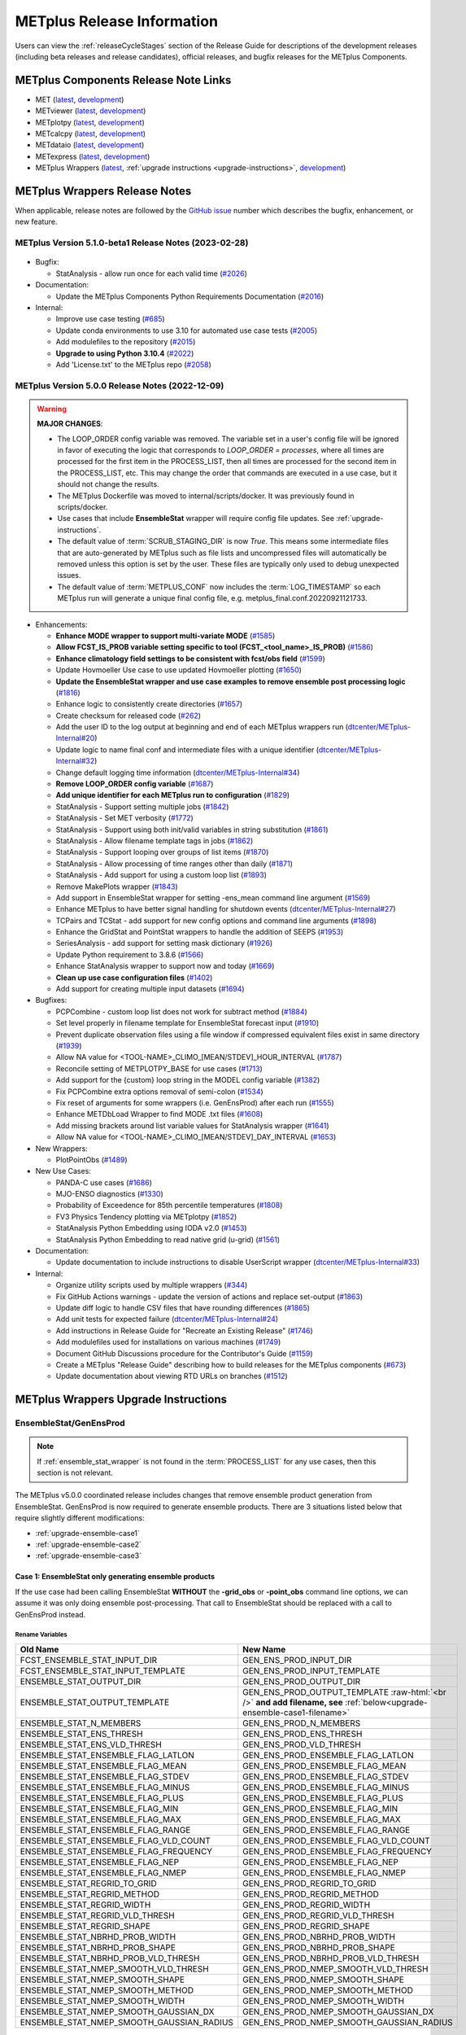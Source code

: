 ***************************
METplus Release Information
***************************

.. _release-notes:

Users can view the :ref:`releaseCycleStages` section of
the Release Guide for descriptions of the development releases (including
beta releases and release candidates), official releases, and bugfix
releases for the METplus Components.

.. _components-release-notes:

METplus Components Release Note Links
=====================================

* MET (`latest <https://met.readthedocs.io/en/latest/Users_Guide/release-notes.html>`__, `development <https://met.readthedocs.io/en/develop/Users_Guide/release-notes.html>`__)
* METviewer (`latest <https://metviewer.readthedocs.io/en/latest/Users_Guide/release-notes.html>`__, `development <https://metviewer.readthedocs.io/en/develop/Users_Guide/release-notes.html>`__)
* METplotpy (`latest <https://metplotpy.readthedocs.io/en/latest/Users_Guide/release-notes.html>`__, `development <https://metplotpy.readthedocs.io/en/develop/Users_Guide/release-notes.html>`__)
* METcalcpy (`latest <https://metcalcpy.readthedocs.io/en/latest/Users_Guide/release-notes.html>`__, `development <https://metcalcpy.readthedocs.io/en/develop/Users_Guide/release-notes.html>`__)
* METdataio (`latest <https://metdataio.readthedocs.io/en/latest/Users_Guide/release-notes.html>`__, `development <https://metdataio.readthedocs.io/en/develop/Users_Guide/release-notes.html>`__)
* METexpress (`latest <https://github.com/dtcenter/METexpress/releases>`__, `development <https://github.com/dtcenter/METexpress/releases>`__)
* METplus Wrappers (`latest <https://metplus.readthedocs.io/en/latest/Users_Guide/release-notes.html>`__, :ref:`upgrade instructions <upgrade-instructions>`, `development <https://metplus.readthedocs.io/en/develop/Users_Guide/release-notes.html>`__)


METplus Wrappers Release Notes
==============================

When applicable, release notes are followed by the
`GitHub issue <https://github.com/dtcenter/METplus/issues>`__ number which
describes the bugfix, enhancement, or new feature.


METplus Version 5.1.0-beta1 Release Notes (2023-02-28)
------------------------------------------------------

  .. dropdown:: Enhancements
  
     * Add support for multiple interp widths
     (`#2049 <https://github.com/dtcenter/METplus/issues/2049>`_)
     * TCPairs - Add support for setting consensus.write_members
     (`#2054 <https://github.com/dtcenter/METplus/issues/2054>`_)

* Bugfix:

  * StatAnalysis - allow run once for each valid time
    (`#2026 <https://github.com/dtcenter/METplus/issues/2026>`_)

* Documentation:
  
  * Update the METplus Components Python Requirements Documentation
    (`#2016 <https://github.com/dtcenter/METplus/issues/2016>`_)

* Internal:

  * Improve use case testing
    (`#685 <https://github.com/dtcenter/METplus/issues/685>`_)
  * Update conda environments to use 3.10 for automated use case tests
    (`#2005 <https://github.com/dtcenter/METplus/issues/2005>`_)
  * Add modulefiles to the repository
    (`#2015 <https://github.com/dtcenter/METplus/issues/2015>`_)
  * **Upgrade to using Python 3.10.4**
    (`#2022 <https://github.com/dtcenter/METplus/issues/2022>`_)
  * Add 'License.txt' to the METplus repo
    (`#2058 <https://github.com/dtcenter/METplus/issues/2058>`_)


METplus Version 5.0.0 Release Notes (2022-12-09)
------------------------------------------------

.. warning:: **MAJOR CHANGES**:

  * The LOOP_ORDER config variable was removed. The variable set in a user's
    config file will be ignored in favor of executing the logic that
    corresponds to *LOOP_ORDER = processes*, where all times are processed for
    the first item in the PROCESS_LIST, then all times are processed for the
    second item in the PROCESS_LIST, etc. This may change the order that
    commands are executed in a use case, but it should not change the results.
  * The METplus Dockerfile was moved to internal/scripts/docker.
    It was previously found in scripts/docker.
  * Use cases that include **EnsembleStat** wrapper will require config file
    updates. See :ref:`upgrade-instructions`.
  * The default value of :term:`SCRUB_STAGING_DIR` is now *True*.
    This means some intermediate files that are auto-generated by METplus such
    as file lists and uncompressed files will automatically be removed unless
    this option is set by the user.
    These files are typically only used to debug unexpected issues.
  * The default value of :term:`METPLUS_CONF` now includes the
    :term:`LOG_TIMESTAMP` so each METplus run will generate a unique final
    config file, e.g. metplus_final.conf.20220921121733.


* Enhancements:

  * **Enhance MODE wrapper to support multi-variate MODE**
    (`#1585 <https://github.com/dtcenter/METplus/issues/1585>`_)
  * **Allow FCST_IS_PROB variable setting specific to tool
    (FCST_<tool_name>_IS_PROB)**
    (`#1586 <https://github.com/dtcenter/METplus/issues/1586>`_)
  * **Enhance climatology field settings to be consistent with fcst/obs field**
    (`#1599 <https://github.com/dtcenter/METplus/issues/1599>`_)
  * Update Hovmoeller Use case to use updated Hovmoeller plotting
    (`#1650 <https://github.com/dtcenter/METplus/issues/1650>`_)
  * **Update the EnsembleStat wrapper and use case examples to remove
    ensemble post processing logic**
    (`#1816 <https://github.com/dtcenter/METplus/issues/1816>`_)
  * Enhance logic to consistently create directories
    (`#1657 <https://github.com/dtcenter/METplus/issues/1657>`_)
  * Create checksum for released code
    (`#262 <https://github.com/dtcenter/METplus/issues/262>`_)
  * Add the user ID to the log output at beginning and end of each
    METplus wrappers run
    (`dtcenter/METplus-Internal#20 <https://github.com/dtcenter/METplus-Internal/issues/20>`_)
  * Update logic to name final conf and intermediate files with a unique
    identifier
    (`dtcenter/METplus-Internal#32 <https://github.com/dtcenter/METplus-Internal/issues/32>`_)
  * Change default logging time information
    (`dtcenter/METplus-Internal#34 <https://github.com/dtcenter/METplus-Internal/issues/34>`_)
  * **Remove LOOP_ORDER config variable**
    (`#1687 <https://github.com/dtcenter/METplus/issues/1687>`_)
  * **Add unique identifier for each METplus run to configuration**
    (`#1829 <https://github.com/dtcenter/METplus/issues/1829>`_)
  * StatAnalysis - Support setting multiple jobs
    (`#1842 <https://github.com/dtcenter/METplus/issues/1842>`_)
  * StatAnalysis - Set MET verbosity
    (`#1772 <https://github.com/dtcenter/METplus/issues/1772>`_)
  * StatAnalysis - Support using both init/valid variables in
    string substitution
    (`#1861 <https://github.com/dtcenter/METplus/issues/1861>`_)
  * StatAnalysis - Allow filename template tags in jobs
    (`#1862 <https://github.com/dtcenter/METplus/issues/1862>`_)
  * StatAnalysis - Support looping over groups of list items
    (`#1870 <https://github.com/dtcenter/METplus/issues/1870>`_)
  * StatAnalysis - Allow processing of time ranges other than daily
    (`#1871 <https://github.com/dtcenter/METplus/issues/1871>`_)
  * StatAnalysis - Add support for using a custom loop list
    (`#1893 <https://github.com/dtcenter/METplus/issues/1893>`_)
  * Remove MakePlots wrapper
    (`#1843 <https://github.com/dtcenter/METplus/issues/1843>`_)
  * Add support in EnsembleStat wrapper for setting -ens_mean
    command line argument
    (`#1569 <https://github.com/dtcenter/METplus/issues/1569>`_)
  * Enhance METplus to have better signal handling for shutdown events
    (`dtcenter/METplus-Internal#27 <https://github.com/dtcenter/METplus-Internal/issues/27>`_)
  * TCPairs and TCStat - add support for new config options and
    command line arguments
    (`#1898 <https://github.com/dtcenter/METplus/issues/1898>`_)
  * Enhance the GridStat and PointStat wrappers to handle the
    addition of SEEPS
    (`#1953 <https://github.com/dtcenter/METplus/issues/1953>`_)
  * SeriesAnalysis - add support for setting mask dictionary
    (`#1926 <https://github.com/dtcenter/METplus/issues/1926>`_)
  * Update Python requirement to 3.8.6
    (`#1566 <https://github.com/dtcenter/METplus/issues/1566>`_)
  * Enhance StatAnalysis wrapper to support now and today
    (`#1669 <https://github.com/dtcenter/METplus/issues/1669>`_)
  * **Clean up use case configuration files**
    (`#1402 <https://github.com/dtcenter/METplus/issues/1402>`_)
  * Add support for creating multiple input datasets
    (`#1694 <https://github.com/dtcenter/METplus/issues/1694>`_)

* Bugfixes:

  * PCPCombine - custom loop list does not work for subtract method
    (`#1884 <https://github.com/dtcenter/METplus/issues/1884>`_)
  * Set level properly in filename template for EnsembleStat forecast input
    (`#1910 <https://github.com/dtcenter/METplus/issues/1910>`_)
  * Prevent duplicate observation files using a file window if
    compressed equivalent files exist in same directory
    (`#1939 <https://github.com/dtcenter/METplus/issues/1939>`_)
  * Allow NA value for <TOOL-NAME>_CLIMO_[MEAN/STDEV]_HOUR_INTERVAL
    (`#1787 <https://github.com/dtcenter/METplus/issues/1787>`_)
  * Reconcile setting of METPLOTPY_BASE for use cases
    (`#1713 <https://github.com/dtcenter/METplus/issues/1713>`_)
  *  Add support for the {custom} loop string in the MODEL config variable
     (`#1382 <https://github.com/dtcenter/METplus/issues/1382>`_)
  *  Fix PCPCombine extra options removal of semi-colon
     (`#1534 <https://github.com/dtcenter/METplus/issues/1534>`_)
  *  Fix reset of arguments for some wrappers
     (i.e. GenEnsProd) after each run
     (`#1555 <https://github.com/dtcenter/METplus/issues/1555>`_)
  *  Enhance METDbLoad Wrapper to find MODE .txt files
     (`#1608 <https://github.com/dtcenter/METplus/issues/1608>`_)
  *  Add missing brackets around list variable values for StatAnalysis wrapper
     (`#1641 <https://github.com/dtcenter/METplus/issues/1641>`_)
  *  Allow NA value for <TOOL-NAME>_CLIMO_[MEAN/STDEV]_DAY_INTERVAL
     (`#1653 <https://github.com/dtcenter/METplus/issues/1653>`_)

* New Wrappers:

  * PlotPointObs
    (`#1489 <https://github.com/dtcenter/METplus/issues/1489>`_)

* New Use Cases:

  * PANDA-C use cases
    (`#1686 <https://github.com/dtcenter/METplus/issues/1686>`_)
  * MJO-ENSO diagnostics
    (`#1330 <https://github.com/dtcenter/METplus/issues/1330>`_)
  * Probability of Exceedence for 85th percentile temperatures
    (`#1808 <https://github.com/dtcenter/METplus/issues/1808>`_)
  * FV3 Physics Tendency plotting via METplotpy
    (`#1852 <https://github.com/dtcenter/METplus/issues/1852>`_)
  * StatAnalysis Python Embedding using IODA v2.0
    (`#1453 <https://github.com/dtcenter/METplus/issues/1453>`_)
  * StatAnalysis Python Embedding to read native grid (u-grid)
    (`#1561 <https://github.com/dtcenter/METplus/issues/1561>`_)

* Documentation:

  * Update documentation to include instructions
    to disable UserScript wrapper
    (`dtcenter/METplus-Internal#33 <https://github.com/dtcenter/METplus-Internal/issues/33>`_)

* Internal:

  * Organize utility scripts used by multiple wrappers
    (`#344 <https://github.com/dtcenter/METplus/issues/344>`_)
  * Fix GitHub Actions warnings - update the version of actions
    and replace set-output
    (`#1863 <https://github.com/dtcenter/METplus/issues/1863>`_)
  * Update diff logic to handle CSV files that have rounding differences
    (`#1865 <https://github.com/dtcenter/METplus/issues/1865>`_)
  * Add unit tests for expected failure
    (`dtcenter/METplus-Internal#24 <https://github.com/dtcenter/METplus-Internal/issues/24>`_)
  * Add instructions in Release Guide for "Recreate an Existing Release"
    (`#1746 <https://github.com/dtcenter/METplus/issues/1746>`_)
  * Add modulefiles used for installations on various machines
    (`#1749 <https://github.com/dtcenter/METplus/issues/1749>`_)
  * Document GitHub Discussions procedure for the Contributor's Guide
    (`#1159 <https://github.com/dtcenter/METplus/issues/1159>`_)
  * Create a METplus "Release Guide" describing how to build
    releases for the METplus components
    (`#673 <https://github.com/dtcenter/METplus/issues/673>`_)
  * Update documentation about viewing RTD URLs on branches
    (`#1512 <https://github.com/dtcenter/METplus/issues/1512>`_)


.. _upgrade-instructions:
    
METplus Wrappers Upgrade Instructions
=====================================

EnsembleStat/GenEnsProd
-----------------------

.. note::

    If :ref:`ensemble_stat_wrapper` is not found in the :term:`PROCESS_LIST`
    for any use cases, then this section is not relevant.

The METplus v5.0.0 coordinated release includes changes that remove ensemble
product generation from EnsembleStat. GenEnsProd is now required to generate
ensemble products. There are 3 situations listed below that require slightly
different modifications:

* :ref:`upgrade-ensemble-case1`
* :ref:`upgrade-ensemble-case2`
* :ref:`upgrade-ensemble-case3`

.. _upgrade-ensemble-case1:

Case 1: EnsembleStat only generating ensemble products
^^^^^^^^^^^^^^^^^^^^^^^^^^^^^^^^^^^^^^^^^^^^^^^^^^^^^^

If the use case had been calling EnsembleStat **WITHOUT** the **-grid_obs** or
**-point_obs** command line options, we can assume it was only doing ensemble
post-processing.
That call to EnsembleStat should be replaced with a call to
GenEnsProd instead.

Rename Variables
""""""""""""""""

.. role:: raw-html(raw)
   :format: html

.. list-table::
   :widths: 50 50
   :header-rows: 1

   * - Old Name
     - New Name
   * - FCST_ENSEMBLE_STAT_INPUT_DIR
     - GEN_ENS_PROD_INPUT_DIR
   * - FCST_ENSEMBLE_STAT_INPUT_TEMPLATE
     - GEN_ENS_PROD_INPUT_TEMPLATE
   * - ENSEMBLE_STAT_OUTPUT_DIR
     - GEN_ENS_PROD_OUTPUT_DIR
   * - ENSEMBLE_STAT_OUTPUT_TEMPLATE
     - GEN_ENS_PROD_OUTPUT_TEMPLATE :raw-html:`<br />`
       **and add filename, see** :ref:`below<upgrade-ensemble-case1-filename>`
   * - ENSEMBLE_STAT_N_MEMBERS
     - GEN_ENS_PROD_N_MEMBERS
   * - ENSEMBLE_STAT_ENS_THRESH
     - GEN_ENS_PROD_ENS_THRESH
   * - ENSEMBLE_STAT_ENS_VLD_THRESH
     - GEN_ENS_PROD_VLD_THRESH
   * - ENSEMBLE_STAT_ENSEMBLE_FLAG_LATLON
     - GEN_ENS_PROD_ENSEMBLE_FLAG_LATLON
   * - ENSEMBLE_STAT_ENSEMBLE_FLAG_MEAN
     - GEN_ENS_PROD_ENSEMBLE_FLAG_MEAN
   * - ENSEMBLE_STAT_ENSEMBLE_FLAG_STDEV
     - GEN_ENS_PROD_ENSEMBLE_FLAG_STDEV
   * - ENSEMBLE_STAT_ENSEMBLE_FLAG_MINUS
     - GEN_ENS_PROD_ENSEMBLE_FLAG_MINUS
   * - ENSEMBLE_STAT_ENSEMBLE_FLAG_PLUS
     - GEN_ENS_PROD_ENSEMBLE_FLAG_PLUS
   * - ENSEMBLE_STAT_ENSEMBLE_FLAG_MIN
     - GEN_ENS_PROD_ENSEMBLE_FLAG_MIN
   * - ENSEMBLE_STAT_ENSEMBLE_FLAG_MAX
     - GEN_ENS_PROD_ENSEMBLE_FLAG_MAX
   * - ENSEMBLE_STAT_ENSEMBLE_FLAG_RANGE
     - GEN_ENS_PROD_ENSEMBLE_FLAG_RANGE
   * - ENSEMBLE_STAT_ENSEMBLE_FLAG_VLD_COUNT
     - GEN_ENS_PROD_ENSEMBLE_FLAG_VLD_COUNT
   * - ENSEMBLE_STAT_ENSEMBLE_FLAG_FREQUENCY
     - GEN_ENS_PROD_ENSEMBLE_FLAG_FREQUENCY
   * - ENSEMBLE_STAT_ENSEMBLE_FLAG_NEP
     - GEN_ENS_PROD_ENSEMBLE_FLAG_NEP
   * - ENSEMBLE_STAT_ENSEMBLE_FLAG_NMEP
     - GEN_ENS_PROD_ENSEMBLE_FLAG_NMEP
   * - ENSEMBLE_STAT_REGRID_TO_GRID
     - GEN_ENS_PROD_REGRID_TO_GRID
   * - ENSEMBLE_STAT_REGRID_METHOD
     - GEN_ENS_PROD_REGRID_METHOD
   * - ENSEMBLE_STAT_REGRID_WIDTH
     - GEN_ENS_PROD_REGRID_WIDTH
   * - ENSEMBLE_STAT_REGRID_VLD_THRESH
     - GEN_ENS_PROD_REGRID_VLD_THRESH
   * - ENSEMBLE_STAT_REGRID_SHAPE
     - GEN_ENS_PROD_REGRID_SHAPE
   * - ENSEMBLE_STAT_NBRHD_PROB_WIDTH
     - GEN_ENS_PROD_NBRHD_PROB_WIDTH
   * - ENSEMBLE_STAT_NBRHD_PROB_SHAPE
     - GEN_ENS_PROD_NBRHD_PROB_SHAPE
   * - ENSEMBLE_STAT_NBRHD_PROB_VLD_THRESH
     - GEN_ENS_PROD_NBRHD_PROB_VLD_THRESH
   * - ENSEMBLE_STAT_NMEP_SMOOTH_VLD_THRESH
     - GEN_ENS_PROD_NMEP_SMOOTH_VLD_THRESH
   * - ENSEMBLE_STAT_NMEP_SMOOTH_SHAPE
     - GEN_ENS_PROD_NMEP_SMOOTH_SHAPE
   * - ENSEMBLE_STAT_NMEP_SMOOTH_METHOD
     - GEN_ENS_PROD_NMEP_SMOOTH_METHOD
   * - ENSEMBLE_STAT_NMEP_SMOOTH_WIDTH
     - GEN_ENS_PROD_NMEP_SMOOTH_WIDTH
   * - ENSEMBLE_STAT_NMEP_SMOOTH_GAUSSIAN_DX
     - GEN_ENS_PROD_NMEP_SMOOTH_GAUSSIAN_DX
   * - ENSEMBLE_STAT_NMEP_SMOOTH_GAUSSIAN_RADIUS
     - GEN_ENS_PROD_NMEP_SMOOTH_GAUSSIAN_RADIUS

.. _upgrade-ensemble-case1-filename:

Set GenEnsProd output template to include filename
""""""""""""""""""""""""""""""""""""""""""""""""""

* **If the EnsembleStat output template was set**, then copy the value and add a
  template for the NetCDF output filename at the end following a forward slash
  ‘/’ character.

  For example, if

  .. code-block:: ini

     ENSEMBLE_STAT_OUTPUT_TEMPLATE = {valid?fmt=%Y%m%d%H}

  then set

  .. code-block:: ini

     GEN_ENS_PROD_OUTPUT_TEMPLATE = {valid?fmt=%Y%m%d%H}/gen_ens_prod_{valid?fmt=%Y%m%d_%H%M%S}V_ens.nc

  or something similar.

* **If the EnsembleStat output template was not set,** then set GenEnsProd’s
  template to the desired NetCDF output filename.

  Example:

  .. code-block:: ini

     GEN_ENS_PROD_OUTPUT_TEMPLATE = gen_ens_prod_{valid?fmt=%Y%m%d_%H%M%S}V_ens.nc

**Ensure that any downstream wrappers in the PROCESS_LIST are configured
to read the correct GenEnsProd output file instead of the _ens.nc file
that was previously generated by EnsembleStat.**

Handle ENS_VAR<n> variables
"""""""""""""""""""""""""""

**If ENS_VAR<n>_\* variables are already set,** this section can be skipped.

**If ENS_VAR<n>_\* variables are not set,** add ENS_VAR<n> variables.

*  If FCST/OBS verification is **NOT** being performed in the use case using another
   wrapper, then rename the FCST_VAR<n> variables to ENS_VAR<n>.

   For example:

   .. list-table::
      :widths: 50 50
      :header-rows: 1

      * - Old Name
	- New Name
      * - FCST_VAR1_NAME
        - ENS_VAR1_NAME
      * - FCST_VAR1_LEVELS
        - ENS_VAR1_LEVELS
      * - FCST_VAR2_NAME
        - ENS_VAR2_NAME
      * - FCST_VAR2_LEVELS
        - ENS_VAR2_LEVELS

     
*  If FCST/OBS verification is being performed by another tool, then add
   ENS_VAR<n> variables and set them equal to the corresponding
   FCST_VAR<n> values.

   For example:

  .. code-block:: ini

     ENS_VAR1_NAME = {FCST_VAR1_NAME}
     ENS_VAR1_LEVELS = {FCST_VAR1_LEVELS}
     ENS_VAR2_NAME = {FCST_VAR2_NAME}
     ENS_VAR2_LEVELS = {FCST_VAR2_LEVELS}

Remove Variables
""""""""""""""""

**Remove any remaining ENSEMBLE_STAT_\* variables that are no longer used.**

Some examples:

.. list-table::
   :widths: 50

   * - ENSEMBLE_STAT_ENSEMBLE_FLAG_RANK
   * - ENSEMBLE_STAT_ENSEMBLE_FLAG_WEIGHT
   * - ENSEMBLE_STAT_MESSAGE_TYPE
   * - ENSEMBLE_STAT_OUTPUT_FLAG_ECNT
   * - ENSEMBLE_STAT_OUTPUT_FLAG_RPS
   * - ENSEMBLE_STAT_OUTPUT_FLAG_RHIST
   * - ENSEMBLE_STAT_OUTPUT_FLAG_PHIST
   * - ENSEMBLE_STAT_OUTPUT_FLAG_ORANK
   * - ENSEMBLE_STAT_OUTPUT_FLAG_SSVAR
   * - ENSEMBLE_STAT_OUTPUT_FLAG_RELP
   * - ENSEMBLE_STAT_OUTPUT_FLAG_PCT
   * - ENSEMBLE_STAT_OUTPUT_FLAG_PSTD
   * - ENSEMBLE_STAT_OUTPUT_FLAG_PJC
   * - ENSEMBLE_STAT_OUTPUT_FLAG_PRC
   * - ENSEMBLE_STAT_OUTPUT_FLAG_ECLV
   * - ENSEMBLE_STAT_DUPLICATE_FLAG
   * - ENSEMBLE_STAT_SKIP_CONST
   * - ENSEMBLE_STAT_OBS_ERROR_FLAG
   * - ENSEMBLE_STAT_ENS_SSVAR_BIN_SIZE
   * - ENSEMBLE_STAT_ENS_PHIST_BIN_SIZE
   * - ENSEMBLE_STAT_CI_ALPHA
   * - ENSEMBLE_STAT_MASK_GRID
   * - ENSEMBLE_STAT_MASK_POLY
   * - ENSEMBLE_STAT_INTERP_FIELD
   * - ENSEMBLE_STAT_INTERP_VLD_THRESH
   * - ENSEMBLE_STAT_INTERP_SHAPE
   * - ENSEMBLE_STAT_INTERP_METHOD
   * - ENSEMBLE_STAT_INTERP_WIDTH
   * - ENSEMBLE_STAT_OBS_QUALITY_INC/EXC
   * - ENSEMBLE_STAT_GRID_WEIGHT_FLAG

.. _upgrade-ensemble-case2:

Case 2: EnsembleStat performing ensemble verification but not generating ensemble products
^^^^^^^^^^^^^^^^^^^^^^^^^^^^^^^^^^^^^^^^^^^^^^^^^^^^^^^^^^^^^^^^^^^^^^^^^^^^^^^^^^^^^^^^^^

The use case will no longer generate a **_ens.nc** file and may create other
files (**_orank.nc** and **txt**) that contain requested output.

Rename Variables
""""""""""""""""

.. list-table::
   :widths: 50 50
   :header-rows: 1

   * - Old Name
     - New Name
   * - ENSEMBLE_STAT_ENSEMBLE_FLAG_MEAN
     - ENSEMBLE_STAT_NC_ORANK_FLAG_MEAN
   * - ENSEMBLE_STAT_ENSEMBLE_FLAG_RANK
     - ENSEMBLE_STAT_NC_ORANK_FLAG_RANK
   * - ENSEMBLE_STAT_ENSEMBLE_FLAG_WEIGHT
     - ENSEMBLE_STAT_NC_ORANK_FLAG_WEIGHT
   * - ENSEMBLE_STAT_ENSEMBLE_FLAG_VLD_COUNT
     - ENSEMBLE_STAT_NC_ORANK_FLAG_VLD_COUNT

Remove Variables
""""""""""""""""

.. list-table::
   :widths: 50
		 
   * - All ENS_VAR<n>_* variables
   * - All ENSEMBLE_STAT_ENSEMBLE_FLAG_* variables
   * - ENSEMBLE_STAT_NBRHD_PROB_WIDTH
   * - ENSEMBLE_STAT_NBRHD_PROB_SHAPE
   * - ENSEMBLE_STAT_NBRHD_PROB_VLD_THRESH
   * - ENSEMBLE_STAT_NMEP_SMOOTH_VLD_THRESH
   * - ENSEMBLE_STAT_NMEP_SMOOTH_SHAPE
   * - ENSEMBLE_STAT_NMEP_SMOOTH_METHOD
   * - ENSEMBLE_STAT_NMEP_SMOOTH_WIDTH
   * - ENSEMBLE_STAT_NMEP_SMOOTH_GAUSSIAN_DX
   * - ENSEMBLE_STAT_NMEP_SMOOTH_GAUSSIAN_RADIUS

.. _upgrade-ensemble-case3:

Case 3: EnsembleStat generating ensemble products and performing ensemble verification
^^^^^^^^^^^^^^^^^^^^^^^^^^^^^^^^^^^^^^^^^^^^^^^^^^^^^^^^^^^^^^^^^^^^^^^^^^^^^^^^^^^^^^

Add GenEnsProd to PROCESS_LIST
""""""""""""""""""""""""""""""

GenEnsProd will need to be added to the PROCESS_LIST in addition to
EnsembleStat to generate the ensemble verification output.

  .. code-block:: ini

     PROCESS_LIST = ..., EnsembleStat, GenEnsProd, ...

Set input variables
"""""""""""""""""""

Set the input dir and template variables for **GenEnsProd** to match
the values set for FCST input to EnsembleStat.
Also set the output dir to match EnsembleStat output dir.

  .. code-block:: ini

     GEN_ENS_PROD_INPUT_DIR = {FCST_ENSEMBLE_STAT_INPUT_DIR}
     GEN_ENS_PROD_INPUT_TEMPLATE = {FCST_ENSEMBLE_STAT_INPUT_TEMPLATE}
     GEN_ENS_PROD_OUTPUT_DIR = {ENSEMBLE_STAT_OUTPUT_DIR}

Set GenEnsProd output template to include filename
""""""""""""""""""""""""""""""""""""""""""""""""""

* **If the EnsembleStat output template is set**, then copy the value and add a
  template for the NetCDF output filename at the end following a forward slash
  ‘/’ character.

  For example, if

  .. code-block:: ini

     ENSEMBLE_STAT_OUTPUT_TEMPLATE = {valid?fmt=%Y%m%d%H}

  then set

  .. code-block:: ini

     GEN_ENS_PROD_OUTPUT_TEMPLATE = {valid?fmt=%Y%m%d%H}/gen_ens_prod_{valid?fmt=%Y%m%d_%H%M%S}V_ens.nc

  or something similar.

* **If the EnsembleStat output template is not set,** then set GenEnsProd’s
  template to the desired NetCDF output filename. Here is an example:

  .. code-block:: ini
		  
     GEN_ENS_PROD_OUTPUT_TEMPLATE = gen_ens_prod_{valid?fmt=%Y%m%d_%H%M%S}V_ens.nc

**Ensure that any downstream wrappers in the PROCESS_LIST are configured
to read the correct GenEnsProd output file instead of the _ens.nc file
that was previously generated by EnsembleStat.**

Handle ENS_VAR variables
""""""""""""""""""""""""

**If ENS_VAR<n>_\* variables are already set,** this section can be skipped.

**If ENS_VAR<n>_\* variables are not set,** add ENS_VAR<n> variables.

* If FCST_ENSEMBLE_STAT_VAR<n>_\* variables are set,
  set the ENS_VAR<n>_\* values to the same values.

  For example:

  .. code-block:: ini

     ENS_VAR1_NAME = {FCST_ENSEMBLE_STAT_VAR1_NAME}
     ENS_VAR1_LEVELS = {FCST_ENSEMBLE_STAT_VAR1_LEVELS}
     ENS_VAR2_NAME = {FCST_ENSEMBLE_STAT_VAR2_NAME}
     ENS_VAR2_LEVELS = {FCST_ENSEMBLE_STAT_VAR2_LEVELS}

* If FCST_ENSEMBLE_STAT_VAR<n>_\* variables are **not** set,
  set the ENS_VAR<n>_\* values to the values set for the FCST_VAR<n>_\*.

  For example:
 
  .. code-block:: ini

     ENS_VAR1_NAME = {FCST_VAR1_NAME}
     ENS_VAR1_LEVELS = {FCST_VAR1_LEVELS}
     ENS_VAR2_NAME = {FCST_VAR2_NAME}
     ENS_VAR2_LEVELS = {FCST_VAR2_LEVELS}

Set GenEnsProd Variables
""""""""""""""""""""""""

**If any of the following ENSEMBLE_STAT_\* variables are set in the
configuration file, then rename them to the corresponding
GEN_ENS_PROD_\* variable.
These are no longer valid settings for EnsembleStat.**

.. list-table::
   :widths: 50 50
   :header-rows: 1

   * - Old Name
     - New Name
   * - ENSEMBLE_STAT_NBRHD_PROB_WIDTH
     - GEN_ENS_PROD_NBRHD_PROB_WIDTH
   * - ENSEMBLE_STAT_NBRHD_PROB_SHAPE
     - GEN_ENS_PROD_NBRHD_PROB_SHAPE
   * - ENSEMBLE_STAT_NBRHD_PROB_VLD_THRESH
     - GEN_ENS_PROD_NBRHD_PROB_VLD_THRESH
   * - ENSEMBLE_STAT_NMEP_SMOOTH_VLD_THRESH
     - GEN_ENS_PROD_NMEP_SMOOTH_VLD_THRESH
   * - ENSEMBLE_STAT_NMEP_SMOOTH_SHAPE
     - GEN_ENS_PROD_NMEP_SMOOTH_SHAPE
   * - ENSEMBLE_STAT_NMEP_SMOOTH_METHOD
     - GEN_ENS_PROD_NMEP_SMOOTH_METHOD
   * - ENSEMBLE_STAT_NMEP_SMOOTH_WIDTH
     - GEN_ENS_PROD_NMEP_SMOOTH_WIDTH
   * - ENSEMBLE_STAT_NMEP_SMOOTH_GAUSSIAN_DX
     - GEN_ENS_PROD_NMEP_SMOOTH_GAUSSIAN_DX
   * - ENSEMBLE_STAT_NMEP_SMOOTH_GAUSSIAN_RADIUS
     - GEN_ENS_PROD_NMEP_SMOOTH_GAUSSIAN_RADIUS

**If any of the following ENSEMBLE_STAT_\* variables are set in the
configuration file, then set the corresponding GEN_ENS_PROD_\*
variables to the same value or reference the ENSEMBLE_STAT_\* version.**

.. list-table::
   :widths: 50

   * - ENSEMBLE_STAT_N_MEMBERS
   * - ENSEMBLE_STAT_ENS_THRESH
   * - ENSEMBLE_STAT_REGRID_TO_GRID
   * - ENSEMBLE_STAT_REGRID_METHOD
   * - ENSEMBLE_STAT_REGRID_WIDTH
   * - ENSEMBLE_STAT_REGRID_VLD_THRESH
   * - ENSEMBLE_STAT_REGRID_SHAPE
   * - FCST_ENSEMBLE_STAT_INPUT_GRID_DATATYPE

Example:

  .. code-block:: ini

     GEN_ENS_PROD_N_MEMBERS = {ENSEMBLE_STAT_N_MEMBERS}
     GEN_ENS_PROD_ENS_THRESH = {ENSEMBLE_STAT_ENS_THRESH}
     GEN_ENS_PROD_REGRID_TO_GRID = {ENSEMBLE_STAT_REGRID_TO_GRID}
     GEN_ENS_PROD_REGRID_METHOD = {ENSEMBLE_STAT_REGRID_METHOD}
     GEN_ENS_PROD_REGRID_WIDTH = {ENSEMBLE_STAT_REGRID_WIDTH}
     GEN_ENS_PROD_REGRID_VLD_THRESH = {ENSEMBLE_STAT_REGRID_VLD_THRESH}
     GEN_ENS_PROD_REGRID_SHAPE = {ENSEMBLE_STAT_REGRID_SHAPE}
     GEN_ENS_PROD_INPUT_DATATYPE = {FCST_ENSEMBLE_STAT_INPUT_GRID_DATATYPE}

**If any of the following ENSEMBLE_STAT_ENSEMBLE_FLAG_\* variables are set
in the configuration file, then rename them to the corresponding
ENSEMBLE_STAT_NC_ORANK_FLAG_\* variables AND add the corresponding
GEN_ENS_PROD_ENSEMBLE_FLAG_\* variables with the same value.**

.. list-table::
   :widths: 50

   * - ENSEMBLE_STAT_ENSEMBLE_FLAG_LATLON
   * - ENSEMBLE_STAT_ENSEMBLE_FLAG_MEAN
   * - ENSEMBLE_STAT_ENSEMBLE_FLAG_VLD_COUNT

For example, if

  .. code-block:: ini

     ENSEMBLE_STAT_ENSEMBLE_FLAG_LATLON = TRUE

then remove it and set

  .. code-block:: ini

     ENSEMBLE_STAT_NC_ORANK_FLAG_LATLON = TRUE
     GEN_ENS_PROD_ENSEMBLE_FLAG_LATLON = TRUE

Another example, if

  .. code-block:: ini

     ENSEMBLE_STAT_ENSEMBLE_FLAG_MEAN = FALSE

then remove it and set

  .. code-block:: ini

     ENSEMBLE_STAT_NC_ORANK_FLAG_MEAN = FALSE
     GEN_ENS_PROD_ENSEMBLE_FLAG_MEAN = FALSE

Rename Variables
""""""""""""""""

.. list-table::
   :widths: 50 50
   :header-rows: 1

   * - Old Name
     - New Name
   * - ENSEMBLE_STAT_ENSEMBLE_FLAG_STDEV
     - GEN_ENS_PROD_ENSEMBLE_FLAG_STDEV
   * - ENSEMBLE_STAT_ENSEMBLE_FLAG_MINUS
     - GEN_ENS_PROD_ENSEMBLE_FLAG_MINUS
   * - ENSEMBLE_STAT_ENSEMBLE_FLAG_PLUS
     - GEN_ENS_PROD_ENSEMBLE_FLAG_PLUS
   * - ENSEMBLE_STAT_ENSEMBLE_FLAG_MIN
     - GEN_ENS_PROD_ENSEMBLE_FLAG_MIN
   * - ENSEMBLE_STAT_ENSEMBLE_FLAG_MAX
     - GEN_ENS_PROD_ENSEMBLE_FLAG_MAX
   * - ENSEMBLE_STAT_ENSEMBLE_FLAG_RANGE
     - GEN_ENS_PROD_ENSEMBLE_FLAG_RANGE
   * - ENSEMBLE_STAT_ENSEMBLE_FLAG_FREQUENCY
     - GEN_ENS_PROD_ENSEMBLE_FLAG_FREQUENCY
   * - ENSEMBLE_STAT_ENSEMBLE_FLAG_NEP
     - GEN_ENS_PROD_ENSEMBLE_FLAG_NEP
   * - ENSEMBLE_STAT_ENSEMBLE_FLAG_NMEP
     - GEN_ENS_PROD_ENSEMBLE_FLAG_NMEP

For further assistance, please navigate to the
`METplus Discussions <https://github.com/dtcenter/METplus/discussions>`_ page.
